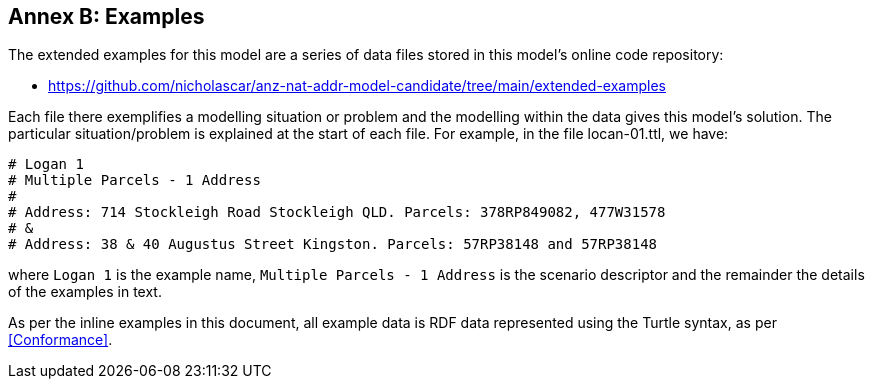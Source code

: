 == Annex B: Examples

The extended examples for this model are a series of data files stored in this model's online code repository:

* https://github.com/nicholascar/anz-nat-addr-model-candidate/tree/main/extended-examples

Each file there exemplifies a modelling situation or problem and the modelling within the data gives this model's solution. The particular situation/problem is explained at the start of each file. For example, in the file locan-01.ttl, we have:

```
# Logan 1
# Multiple Parcels - 1 Address
# 
# Address: 714 Stockleigh Road Stockleigh QLD. Parcels: 378RP849082, 477W31578
# &
# Address: 38 & 40 Augustus Street Kingston. Parcels: 57RP38148 and 57RP38148
```

where `Logan 1` is the example name, `Multiple Parcels - 1 Address` is the scenario descriptor and the remainder the details of the examples in text.

As per the inline examples in this document, all example data is RDF data represented using the Turtle syntax, as per <<Conformance>>.

